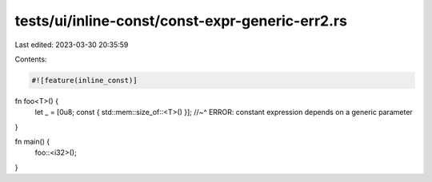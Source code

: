 tests/ui/inline-const/const-expr-generic-err2.rs
================================================

Last edited: 2023-03-30 20:35:59

Contents:

.. code-block:: rs

    #![feature(inline_const)]

fn foo<T>() {
    let _ = [0u8; const { std::mem::size_of::<T>() }];
    //~^ ERROR: constant expression depends on a generic parameter
}

fn main() {
    foo::<i32>();
}


